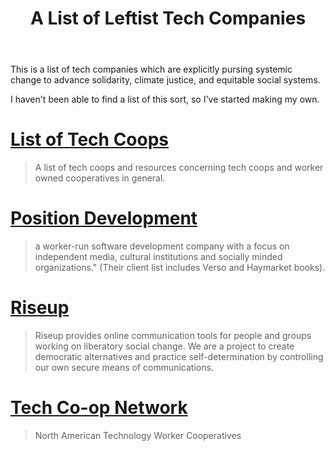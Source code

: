 #+TITLE: A List of Leftist Tech Companies

This is a list of tech companies which are explicitly pursing systemic change
to advance solidarity, climate justice, and equitable social systems.

I haven't been able to find a list of this sort, so I've started making my own.

* [[https://github.com/hng/tech-coops][List of Tech Coops]]

#+BEGIN_QUOTE
A list of tech coops and resources concerning tech coops and worker owned cooperatives in general.
#+END_QUOTE

* [[https://positiondev.com/][Position Development]]

#+BEGIN_QUOTE
a worker-run software development company with a focus on independent media,
cultural institutions and socially minded organizations." (Their client list
includes Verso and Haymarket books).
#+END_QUOTE

* [[https://riseup.net/][Riseup]]

#+BEGIN_QUOTE
Riseup provides online communication tools for people and groups working on
liberatory social change. We are a project to create democratic alternatives and
practice self-determination by controlling our own secure means of
communications.
#+END_QUOTE

* [[https://techworker.coop/][Tech Co-op Network]]

#+BEGIN_QUOTE
North American Technology Worker Cooperatives
#+END_QUOTE
